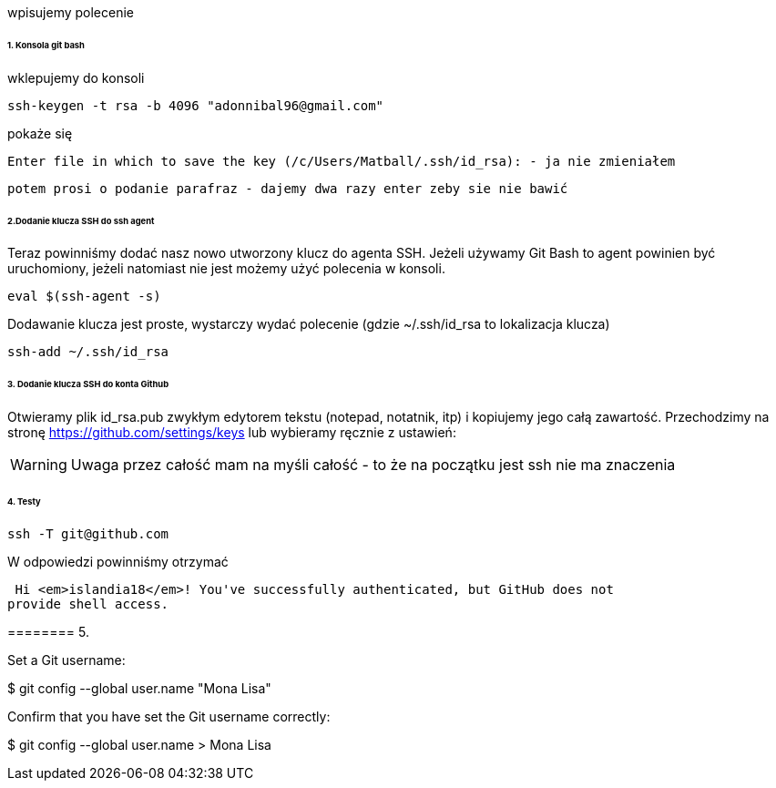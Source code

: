 wpisujemy polecenie 

====== 1. Konsola git bash
wklepujemy do konsoli


 ssh-keygen -t rsa -b 4096 "adonnibal96@gmail.com"

pokaże się
 
 Enter file in which to save the key (/c/Users/Matball/.ssh/id_rsa): - ja nie zmieniałem
 
 potem prosi o podanie parafraz - dajemy dwa razy enter zeby sie nie bawić
 
====== 2.Dodanie klucza SSH do ssh agent

Teraz powinniśmy dodać nasz nowo utworzony klucz do agenta SSH. Jeżeli używamy Git Bash to agent powinien być uruchomiony, jeżeli natomiast nie jest możemy użyć polecenia w konsoli.

 eval $(ssh-agent -s)

Dodawanie klucza jest proste, wystarczy wydać polecenie (gdzie ~/.ssh/id_rsa to lokalizacja klucza)

 ssh-add ~/.ssh/id_rsa

====== 3. Dodanie klucza SSH do konta Github

Otwieramy plik id_rsa.pub zwykłym edytorem tekstu (notepad, notatnik, itp) i kopiujemy jego całą zawartość.
Przechodzimy na stronę https://github.com/settings/keys lub wybieramy ręcznie z ustawień:

WARNING: Uwaga przez całość mam na myśli całość - to że na początku jest ssh nie ma znaczenia

====== 4. Testy

 ssh -T git@github.com

W odpowiedzi powinniśmy otrzymać 

 Hi <em>islandia18</em>! You've successfully authenticated, but GitHub does not
provide shell access.


======== 5. 

Set a Git username:

$ git config --global user.name "Mona Lisa"

Confirm that you have set the Git username correctly:

$ git config --global user.name
> Mona Lisa

